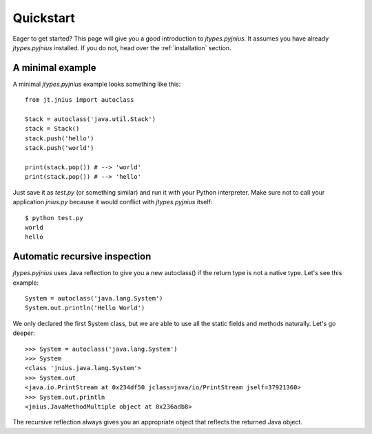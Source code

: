 .. _quickstart:

Quickstart
==========

Eager to get started? This page will give you a good introduction to
*jtypes.pyjnius*. It assumes you have already *jtypes.pyjnius* installed.
If you do not, head over the :ref:`installation` section.

A minimal example
-----------------

A minimal *jtypes.pyjnius* example looks something like this::

    from jt.jnius import autoclass

    Stack = autoclass('java.util.Stack')
    stack = Stack()
    stack.push('hello')
    stack.push('world')

    print(stack.pop()) # --> 'world'
    print(stack.pop()) # --> 'hello'

Just save it as `test.py` (or something similar) and run it with your Python
interpreter. Make sure not to call your application `jnius.py` because it would
conflict with *jtypes.pyjnius* itself::

    $ python test.py
    world
    hello

Automatic recursive inspection
------------------------------

*jtypes.pyjnius* uses Java reflection to give you a new autoclass() if the
return type is not a native type. Let's see this example::

    System = autoclass('java.lang.System')
    System.out.println('Hello World')

We only declared the first System class, but we are able to use all the static
fields and methods naturally. Let's go deeper::

    >>> System = autoclass('java.lang.System')
    >>> System
    <class 'jnius.java.lang.System'>
    >>> System.out
    <java.io.PrintStream at 0x234df50 jclass=java/io/PrintStream jself=37921360>
    >>> System.out.println
    <jnius.JavaMethodMultiple object at 0x236adb8>

The recursive reflection always gives you an appropriate object that reflects the
returned Java object.
